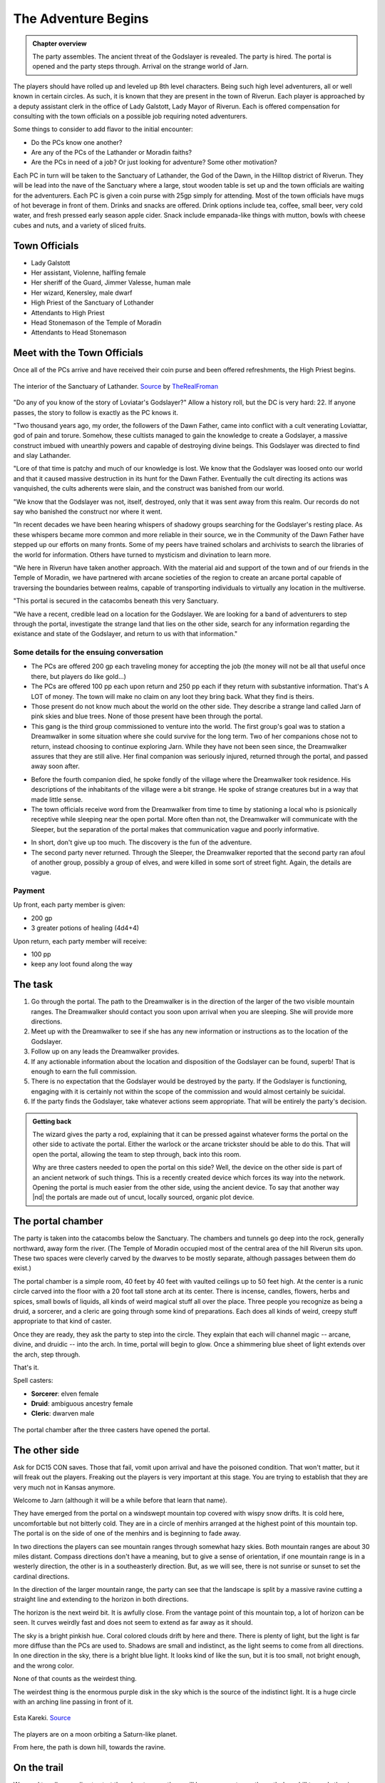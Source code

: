 The Adventure Begins
====================

.. admonition:: Chapter overview

   The party assembles.  The ancient threat of the Godslayer is
   revealed.  The party is hired.  The portal is opened and the party
   steps through.  Arrival on the strange world of Jarn.

The players should have rolled up and leveled up 8th level
characters.  Being such high level adventurers, all or well known in
certain circles.  As such, it is known that they are present in the
town of Riverun.  Each player is approached by a deputy assistant
clerk in the office of Lady Galstott, Lady Mayor of Riverun.  Each is
offered compensation for consulting with the town officials on a
possible job requiring noted adventurers.

Some things to consider to add flavor to the initial encounter:

+ Do the PCs know one another?
+ Are any of the PCs of the Lathander or Moradin faiths?
+ Are the PCs in need of a job?  Or just looking for adventure?  Some
  other motivation?

Each PC in turn will be taken to the Sanctuary of Lathander, the God
of the Dawn, in the Hilltop district of Riverun.  They will be lead
into the nave of the Sanctuary where a large, stout wooden table is
set up and the town officials are waiting for the adventurers.  Each
PC is given a coin purse with 25gp simply for attending.  Most of the
town officials have mugs of hot beverage in front of them.  Drinks and
snacks are offered.  Drink options include tea, coffee, small beer,
very cold water, and fresh pressed early season apple cider.  Snack
include empanada-like things with mutton, bowls with cheese cubes and
nuts, and a variety of sliced fruits.


Town Officials
--------------

+ Lady Galstott
+ Her assistant, Violenne, halfling female
+ Her sheriff of the Guard, Jimmer Valesse, human male
+ Her wizard, Kenersley, male dwarf
+ High Priest of the Sanctuary of Lothander
+ Attendants to High Priest
+ Head Stonemason of the Temple of Moradin
+ Attendants to Head Stonemason


Meet with the Town Officials
----------------------------

Once all of the PCs arrive and have received their coin purse and been
offered refreshments, the High Priest begins.

.. _fig-lathander:
.. figure::  ../_static/LathanderTemple.jpg
   :target: ../_static/LathanderTemple.jpg
   :width: 75%
   :align: center

   The interior of the Sanctuary of Lathander.  `Source
   <https://www.deviantart.com/therealfroman/art/UDK-The-Cathedral-377066382>`__
   by `TheRealFroman <https://www.deviantart.com/therealfroman/gallery>`__

"Do any of you know of the story of Loviatar's Godslayer?"  Allow a
history roll, but the DC is very hard: 22.  If anyone passes, the
story to follow is exactly as the PC knows it.

"Two thousand years ago, my order, the followers of the Dawn Father,
came into conflict with a cult venerating Loviattar, god of pain and
torure.  Somehow, these cultists managed to gain the knowledge to
create a Godslayer, a massive construct imbued with unearthly powers
and capable of destroying divine beings.  This Godslayer was directed
to find and slay Lathander.

"Lore of that time is patchy and much of our knowledge is lost.  We
know that the Godslayer was loosed onto our world and that it caused
massive destruction in its hunt for the Dawn Father.  Eventually the
cult directing its actions was vanquished, the cults adherents were
slain, and the construct was banished from our world.

"We know that the Godslayer was not, itself, destroyed, only that it
was sent away from this realm.  Our records do not say who banished
the construct nor where it went.

"In recent decades we have been hearing whispers of shadowy groups
searching for the Godslayer's resting place.  As these whispers became
more common and more reliable in their source, we in the Community of
the Dawn Father have stepped up our efforts on many fronts.  Some of
my peers have trained scholars and archivists to search the libraries
of the world for information.  Others have turned to mysticism and
divination to learn more.  

"We here in Riverun have taken another approach.  With the material
aid and support of the town and of our friends in the Temple of
Moradin, we have partnered with arcane societies of the region to
create an arcane portal capable of traversing the boundaries between
realms, capable of transporting individuals to virtually any location
in the multiverse.

"This portal is secured in the catacombs beneath this very Sanctuary.

"We have a recent, credible lead on a location for the Godslayer.  We
are looking for a band of adventurers to step through the portal,
investigate the strange land that lies on the other side, search for
any information regarding the existance and state of the Godslayer,
and return to us with that information."

.. subfigure::  AB
   :layout-sm: AB
   :gap: 8px
   :subcaptions: above
   :name: fig-town_meeting
   :class-grid: outline

   .. image:: ../_static/distant_moon/meet_town_leaders_1.jpg

   .. image:: ../_static/distant_moon/meet_town_leaders_2.jpg

   Setup for meeting with town leaders in nave of Lathander temple.
   Lady Galstatt is at the head of the table with Violenne behind
   her.  To her left and right are Kenersley and Jimmer to her sides.
   6 Guards flank the room.  In the middle of the table are the two
   priests and their attendants.



Some details for the ensuing conversation
~~~~~~~~~~~~~~~~~~~~~~~~~~~~~~~~~~~~~~~~~

+ The PCs are offered 200 gp each traveling money for accepting the job (the
  money will not be all that useful once there, but players do like
  gold...) 

+ The PCs are offered 100 pp each upon return and 250 pp each if they
  return with substantive information.  That's A LOT of money.  The
  town will make no claim on any loot they bring back.  What they find
  is theirs.

+ Those present do not know much about the world on the other side.
  They describe a strange land called Jarn of pink skies and blue
  trees.  None of those present have been through the portal.

+ This gang is the third group commissioned to venture into the world.
  The first group's goal was to station a Dreamwalker in some
  situation where she could survive for the long term.  Two of her
  companions chose not to return, instead choosing to continue
  exploring Jarn.  While they have not been seen since, the
  Dreamwalker assures that they are still alive. Her final companion
  was seriously injured, returned through the portal, and passed away
  soon after.

* Before the fourth companion died, he spoke fondly of the village
  where the Dreamwalker took residence.  His descriptions of the
  inhabitants of the village were a bit strange.  He spoke of strange
  creatures but in a way that made little sense.

* The town officials receive word from the Dreamwalker from time to
  time by stationing a local who is psionically receptive while
  sleeping near the open portal.  More often than not, the Dreamwalker
  will communicate with the Sleeper, but the separation of the portal
  makes that communication vague and poorly informative.

+ In short, don't give up too much.  The discovery is the fun of the
  adventure.

+ The second party never returned.  Through the Sleeper, the
  Dreamwalker reported that the second party ran afoul of another
  group, possibly a group of elves, and were killed in some sort of
  street fight.  Again, the details are vague.

Payment
~~~~~~~

Up front, each party member is given:

+ 200 gp
+ 3 greater potions of healing (4d4+4)

Upon return, each party member will receive:

+ 100 pp
+ keep any loot found along the way



The task
--------

#. Go through the portal.  The path to the Dreamwalker is in the
   direction of the larger of the two visible mountain ranges.  The
   Dreamwalker should contact you soon upon arrival when you are
   sleeping.  She will provide more directions.

#. Meet up with the Dreamwalker to see if she has any new information
   or instructions as to the location of the Godslayer.

#. Follow up on any leads the Dreamwalker provides.

#. If any actionable information about the location and disposition of
   the Godslayer can be found, superb!  That is enough to earn the
   full commission.

#. There is no expectation that the Godslayer would be destroyed by
   the party.  If the Godslayer is functioning, engaging with it is
   certainly not within the scope of the commission and would almost
   certainly be suicidal.

#. If the party finds the Godslayer, take whatever actions seem
   appropriate.  That will be entirely the party's decision.


.. admonition:: Getting back

   The wizard gives the party a rod, explaining that it can be pressed
   against whatever forms the portal on the other side to activate the
   portal.  Either the warlock or the arcane trickster should be able
   to do this.  That will open the portal, allowing the team to step
   through, back into this room.

   Why are three casters needed to open the portal on this side?
   Well, the device on the other side is part of an ancient network of
   such things.  This is a recently created device which forces its
   way into the network.  Opening the portal is much easier from the
   other side, using the ancient device.  To say that another way |nd|
   the portals are made out of uncut, locally sourced, organic plot
   device.


The portal chamber
------------------

The party is taken into the catacombs below the Sanctuary.  The
chambers and tunnels go deep into the rock, generally northward, away
form the river.  (The Temple of Moradin occupied most of the central
area of the hill Riverun sits upon.  These two spaces were cleverly
carved by the dwarves to be mostly separate, although passages between
them do exist.)

The portal chamber is a simple room, 40 feet by 40 feet with vaulted
ceilings up to 50 feet high.  At the center is a runic circle carved
into the floor with a 20 foot tall stone arch at its center.  There is
incense, candles, flowers, herbs and spices, small bowls of liquids,
all kinds of weird magical stuff all over the place.  Three people you
recognize as being a druid, a sorcerer, and a cleric are going through
some kind of preparations.  Each does all kinds of weird, creepy stuff
appropriate to that kind of caster.

Once they are ready, they ask the party to step into the circle. They
explain that each will channel magic -- arcane, divine, and druidic
-- into the arch.  In time, portal will begin to glow.  Once a
shimmering blue sheet of light extends over the arch, step through.  

That's it.

Spell casters:

+ **Sorcerer**: elven female
+ **Druid**: ambiguous ancestry female
+ **Cleric**:  dwarven male


.. _fig-portal:
.. figure::  ../_static/distant_moon/portal_chamber.jpg
   :target: ../_static/distant_moon/portal_chamber.jpg
   :width: 75%
   :align: center

   The portal chamber after the three casters have opened the portal.


The other side
--------------

Ask for DC15 CON saves.  Those that fail, vomit upon arrival and have
the poisoned condition.  That won't matter, but it will freak out the
players.  Freaking out the players is very important at this stage.
You are trying to establish that they are very much not in Kansas
anymore.

Welcome to Jarn (although it will be a while before that learn that
name).

They have emerged from the portal on a windswept mountain top covered
with wispy snow drifts.  It is cold here, uncomfortable but not
bitterly cold.  They are in a circle of menhirs arranged at the
highest point of this mountain top.  The portal is on the side of one
of the menhirs and is beginning to fade away.

In two directions the players can see mountain ranges through somewhat
hazy skies.  Both mountain ranges are about 30 miles distant.  Compass
directions don't have a meaning, but to give a sense of orientation,
if one mountain range is in a westerly direction, the other is in a
southeasterly direction.  But, as we will see, there is not sunrise or
sunset to set the cardinal directions.

In the direction of the larger mountain range, the party can see that
the landscape is split by a massive ravine cutting a straight line and
extending to the horizon in both directions.

The horizon is the next weird bit.  It is awfully close.  From the
vantage point of this mountain top, a lot of horizon can be seen.  It
curves weirdly fast and does not seem to extend as far away as it
should.

The sky is a bright pinkish hue.  Coral colored clouds drift by here
and there.  There is plenty of light, but the light is far more
diffuse than the PCs are used to.  Shadows are small and indistinct,
as the light seems to come from all directions.  In one direction in
the sky, there is a bright blue light.  It looks kind of like the sun,
but it is too small, not bright enough, and the wrong color.

None of that counts as the weirdest thing.

The weirdest thing is the enormous purple disk in the sky which is the
source of the indistinct light.  It is a huge circle with an arching
line passing in front of it.


.. _fig-planet:
.. figure::  ../_static/planet.jpg
   :target: ../_static/planet.jpg
   :width: 75%
   :align: center

   Esta Kareki.  `Source
   <https://www.flickr.com/photos/maspick/36989808113>`__

The players are on a moon orbiting a Saturn-like planet.

From here, the path is down hill, towards the ravine.

On the trail
------------

We need to roll some dice to start the adventure, so there will be an
encounter on the path down hill towards the river.

The path goes through a sort of badlands, with plenty of boulder
fields and mesa |nd| plenty of places for the monsters to hide.

.. admonition:: Encounter

   2 fragrites from Creature Codex p. 164

